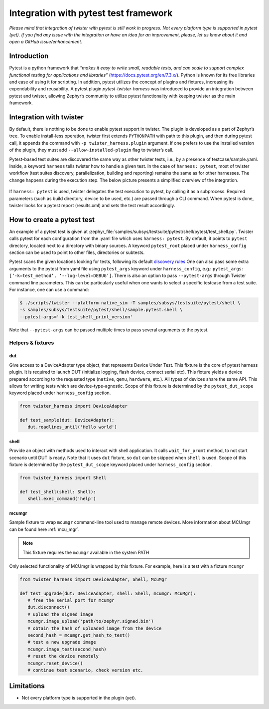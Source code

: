 .. integration-with-pytest:

Integration with pytest test framework
######################################

*Please mind that integration of twister with pytest is still work in progress. Not every platform
type is supported in pytest (yet). If you find any issue with the integration or have an idea for
an improvement, please, let us know about it and open a GitHub issue/enhancement.*

Introduction
************

Pytest is a python framework that *“makes it easy to write small, readable tests, and can scale to
support complex functional testing for applications and libraries”* (`<https://docs.pytest.org/en/7.3.x/>`_).
Python is known for its free libraries and ease of using it for scripting. In addition, pytest
utilizes the concept of plugins and fixtures, increasing its expendability and reusability.
A pytest plugin `pytest-twister-harness` was introduced to provide an integration between pytest
and twister, allowing Zephyr’s community to utilize pytest functionality with keeping twister as
the main framework.

Integration with twister
************************

By default, there is nothing to be done to enable pytest support in twister. The plugin is
developed as a part of Zephyr’s tree. To enable install-less operation, twister first extends
``PYTHONPATH`` with path to this plugin, and then during pytest call, it appends the command with
``-p twister_harness.plugin`` argument. If one prefers to use the installed version of the plugin,
they must add ``--allow-installed-plugin`` flag to twister’s call.

Pytest-based test suites are discovered the same way as other twister tests, i.e., by a presence
of testcase/sample.yaml. Inside, a keyword ``harness`` tells twister how to handle a given test.
In the case of ``harness: pytest``, most of twister workflow (test suites discovery,
parallelization, building and reporting) remains the same as for other harnesses. The change
happens during the execution step. The below picture presents a simplified overview of the
integration.

.. figure:: twister_and_pytest.svg
   :figclass: align-center


If ``harness: pytest`` is used, twister delegates the test execution to pytest, by calling it as
a subprocess. Required parameters (such as build directory, device to be used, etc.) are passed
through a CLI command. When pytest is done, twister looks for a pytest report (results.xml) and
sets the test result accordingly.

How to create a pytest test
***************************

An example of a pytest test is given at :zephyr_file:`samples/subsys/testsuite/pytest/shell/pytest/test_shell.py`.
Twister calls pytest for each configuration from the .yaml file which uses ``harness: pytest``.
By default, it points to ``pytest`` directory, located next to a directory with binary sources.
A keyword ``pytest_root`` placed under ``harness_config`` section can be used to point to other
files, directories or subtests.

Pytest scans the given locations looking for tests, following its default
`discovery rules <https://docs.pytest.org/en/7.1.x/explanation/goodpractices.html#conventions-for-python-test-discovery>`_
One can also pass some extra arguments to the pytest from yaml file using ``pytest_args`` keyword
under ``harness_config``, e.g.: ``pytest_args: [‘-k=test_method’, ‘--log-level=DEBUG’]``.
There is also an option to pass ``--pytest-args`` through Twister command line parameters.
This can be particularly useful when one wants to select a specific testcase from a test suite.
For instance, one can use a command:

.. code-block:: console

   $ ./scripts/twister --platform native_sim -T samples/subsys/testsuite/pytest/shell \
   -s samples/subsys/testsuite/pytest/shell/sample.pytest.shell \
   --pytest-args='-k test_shell_print_version'


Note that ``--pytest-args`` can be passed multiple times to pass several arguments to the pytest.

Helpers & fixtures
==================

dut
---

Give access to a DeviceAdapter type object, that represents Device Under Test.
This fixture is the core of pytest harness plugin. It is required to launch
DUT (initialize logging, flash device, connect serial etc).
This fixture yields a device prepared according to the requested type
(``native``, ``qemu``, ``hardware``, etc.). All types of devices share the same API.
This allows for writing tests which are device-type-agnostic.
Scope of this fixture is determined by the ``pytest_dut_scope``
keyword placed under ``harness_config`` section.


.. code-block:: python

   from twister_harness import DeviceAdapter

   def test_sample(dut: DeviceAdapter):
      dut.readlines_until('Hello world')

shell
-----

Provide an object with methods used to interact with shell application.
It calls ``wait_for_promt`` method, to not start scenario until DUT is ready.
Note that it uses ``dut`` fixture, so ``dut`` can be skipped when ``shell`` is used.
Scope of this fixture is determined by the ``pytest_dut_scope``
keyword placed under ``harness_config`` section.

.. code-block:: python

   from twister_harness import Shell

   def test_shell(shell: Shell):
      shell.exec_command('help')

mcumgr
------

Sample fixture to wrap ``mcumgr`` command-line tool used to manage remote devices.
More information about MCUmgr can be found here :ref:`mcu_mgr`.

.. note::
   This fixture requires the ``mcumgr`` available in the system PATH

Only selected functionality of MCUmgr is wrapped by this fixture.
For example, here is a test with a fixture ``mcumgr``

.. code-block:: python

   from twister_harness import DeviceAdapter, Shell, McuMgr

   def test_upgrade(dut: DeviceAdapter, shell: Shell, mcumgr: McuMgr):
      # free the serial port for mcumgr
      dut.disconnect()
      # upload the signed image
      mcumgr.image_upload('path/to/zephyr.signed.bin')
      # obtain the hash of uploaded image from the device
      second_hash = mcumgr.get_hash_to_test()
      # test a new upgrade image
      mcumgr.image_test(second_hash)
      # reset the device remotely
      mcumgr.reset_device()
      # continue test scenario, check version etc.

Limitations
***********

* Not every platform type is supported in the plugin (yet).
